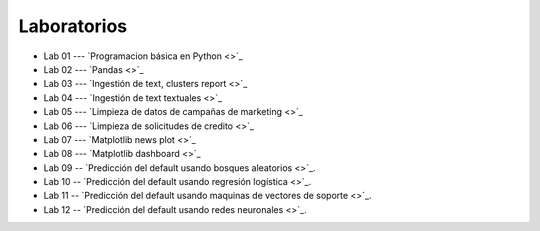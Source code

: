Laboratorios
-------------------------------------------------------------------------------

* Lab 01 --- `Programacion básica en Python <>`_

* Lab 02 --- `Pandas <>`_

* Lab 03 --- `Ingestión de text, clusters report <>`_

* Lab 04 --- `Ingestión de text textuales <>`_

* Lab 05 --- `Limpieza de datos de campañas de marketing <>`_

* Lab 06 --- `Limpieza de solicitudes de credito <>`_

* Lab 07 --- `Matplotlib news plot <>`_

* Lab 08 --- `Matplotlib dashboard <>`_

* Lab 09 -- `Predicción del default usando bosques aleatorios <>`_. 

* Lab 10 -- `Predicción del default usando regresión logística <>`_. 

* Lab 11 -- `Predicción del default usando maquinas de vectores de soporte <>`_. 

* Lab 12 -- `Predicción del default usando redes neuronales <>`_. 




.. * Lab 09 --- `Dataset Diabetes <>`_

.. * Lab 10 --- `Dataset Mushrooms <>`_

.. * Lab 11 --- `Dataset German <>`_

.. * **LAB** --- `Regresión Lineal Simple (GapMinder) <https://classroom.github.com/a/Y-t0TIbS>`_.

.. * **LAB** --- `Regresión Lineal Multiple (insurance) <https://classroom.github.com/a/bvyWm9_z>`_.

.. * **LAB** --- `Análisis de Sentimientos (Amazon) <https://classroom.github.com/a/j6fYnT8O>`_.

.. * **LAB** --- `Regresión Logística (mushrooms) <https://classroom.github.com/a/CvQCAqoF>`_.






